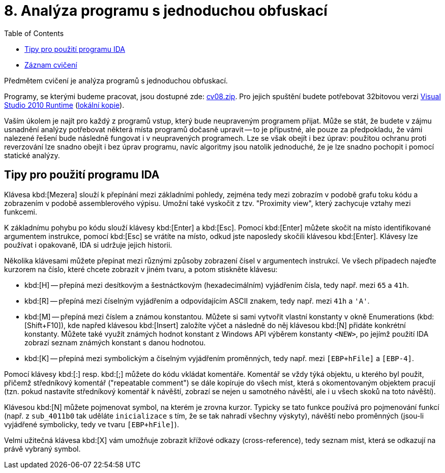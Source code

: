 ﻿
= 8. Analýza programu s jednoduchou obfuskací
:imagesdir: ../media/labs/08
:toc:

* link:https://kib-files.fit.cvut.cz/mi-rev/recordings/2023/cz/cviceni_08_103.mp4[Záznam cvičení]

Předmětem cvičení je analýza programů s jednoduchou obfuskací.

Programy, se kterými budeme pracovat, jsou dostupné zde: link:{imagesdir}/cv08.zip[cv08.zip]. Pro jejich spuštění budete potřebovat 32bitovou verzi link:https://www.microsoft.com/en-us/download/details.aspx?id=5555[Visual Studio 2010 Runtime] (link:https://kib-files.fit.cvut.cz/mi-rev/vcredist/vc2010_10.0_x86.exe[lokální kopie]).

Vaším úkolem je najít pro každý z programů vstup, který bude neupraveným programem přijat. Může se stát, že budete v zájmu usnadnění analýzy potřebovat některá místa programů dočasně upravit -- to je přípustné, ale pouze za předpokladu, že vámi nalezené řešení bude následně fungovat i v neupravených programech. Lze se však obejít i bez úprav: použitou ochranu proti reverzování lze snadno obejít i bez úprav programu, navíc algoritmy jsou natolik jednoduché, že je lze snadno pochopit i pomocí statické analýzy.

== Tipy pro použití programu IDA

Klávesa kbd:[Mezera] slouží k přepínání mezi základními pohledy, zejména tedy mezi zobrazím v podobě grafu toku kódu a zobrazením v podobě assemblerového výpisu. Umožní také vyskočit z tzv. "Proximity view", který zachycuje vztahy mezi funkcemi.

K základnímu pohybu po kódu slouží klávesy kbd:[Enter] a kbd:[Esc]. Pomocí kbd:[Enter] můžete skočit na místo identifikované argumentem instrukce, pomocí kbd:[Esc] se vrátíte na místo, odkud jste naposledy skočili klávesou kbd:[Enter]. Klávesy lze používat i opakovaně, IDA si udržuje jejich historii.

Několika klávesami můžete přepínat mezi různými způsoby zobrazení čísel v argumentech instrukcí. Ve všech případech najeďte kurzorem na číslo, které chcete zobrazit v jiném tvaru, a potom stiskněte klávesu:

* kbd:[H] -- přepíná mezi desítkovým a šestnáctkovým (hexadecimálním) vyjádřením čísla, tedy např. mezi `65` a `41h`.
* kbd:[R] -- přepíná mezi číselným vyjádřením a odpovídajícím ASCII znakem, tedy např. mezi `41h` a `'A'`.
* kbd:[M] -- přepíná mezi číslem a známou konstantou. Můžete si sami vytvořit vlastní konstanty v okně Enumerations (kbd:[Shift+F10]), kde napřed klávesou kbd:[Insert] založíte výčet a následně do něj klávesou kbd:[N] přidáte konkrétní konstanty. Můžete také využít známých hodnot konstant z Windows API výběrem konstanty `<NEW>`, po jejímž použití IDA zobrazí seznam známých konstant s danou hodnotou.
* kbd:[K] -- přepíná mezi symbolickým a číselným vyjádřením proměnných, tedy např. mezi `[EBP+hFile]` a `[EBP-4]`.

Pomocí klávesy kbd:[:] resp. kbd:[;] můžete do kódu vkládat komentáře. Komentář se vždy týká objektu, u kterého byl použit, přičemž středníkový komentář ("repeatable comment") se dále kopíruje do všech míst, která s okomentovaným objektem pracují (tzn. pokud nastavíte středníkový komentář k návěští, zobrazí se nejen u samotného návěští, ale i u všech skoků na toto návěští).

Klávesou kbd:[N] můžete pojmenovat symbol, na kterém je zrovna kurzor. Typicky se tato funkce používá pro pojmenování funkcí (např. z `sub_4011b0` tak uděláte `inicializace` s tím, že se tak nahradí všechny výskyty), návěští nebo proměnných (jsou-li vyjádřené symbolicky, tedy ve tvaru `[EBP+hFile]`).

Velmi užitečná klávesa kbd:[X] vám umožňuje zobrazit křížové odkazy (cross-reference), tedy seznam míst, která se odkazují na právě vybraný symbol.
